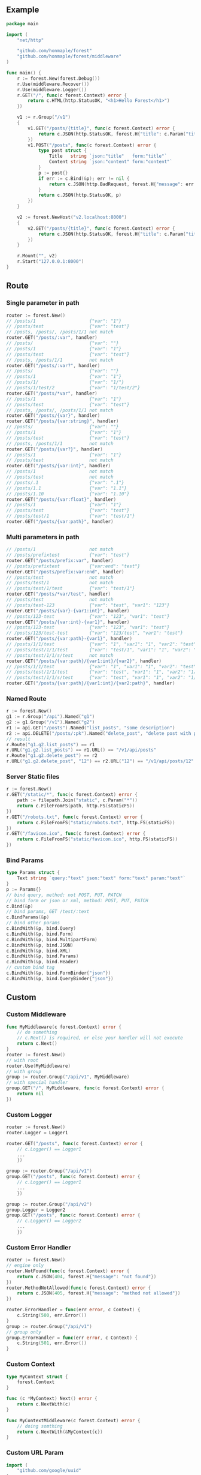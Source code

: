 ** Example
   #+begin_src go
     package main

     import (
         "net/http"

         "github.com/honmaple/forest"
         "github.com/honmaple/forest/middleware"
     )

     func main() {
         r := forest.New(forest.Debug())
         r.Use(middleware.Recover())
         r.Use(middleware.Logger())
         r.GET("/", func(c forest.Context) error {
             return c.HTML(http.StatusOK, "<h1>Hello Forest</h1>")
         })

         v1 := r.Group("/v1")
         {
             v1.GET("/posts/{title}", func(c forest.Context) error {
                 return c.JSON(http.StatusOK, forest.H{"title": c.Param("title")})
             })
             v1.POST("/posts", func(c forest.Context) error {
                 type post struct {
                     Title   string `json:"title"   form:"title"`
                     Content string `json:"content" form:"content"`
                 }
                 p := post{}
                 if err := c.Bind(&p); err != nil {
                     return c.JSON(http.BadRequest, forest.H{"message": err.Error()})
                 }
                 return c.JSON(http.StatusOK, p)
             })
         }

         v2 := forest.NewHost("v2.localhost:8000")
         {
             v2.GET("/posts/{title}", func(c forest.Context) error {
                 return c.JSON(http.StatusOK, forest.H{"title": c.Param("title")})
             })
         }

         r.Mount("", v2)
         r.Start("127.0.0.1:8000")
     }
   #+end_src

** Route

*** Single parameter in path
    #+begin_src go
      router := forest.New()
      // /posts/1                    {"var": "1"}
      // /posts/test                 {"var": "test"}
      // /posts, /posts/, /posts/1/1 not match
      router.GET("/posts/:var", handler)
      // /posts/                     {"var": ""}
      // /posts/1                    {"var": "1"}
      // /posts/test                 {"var": "test"}
      // /posts, /posts/1/1          not match
      router.GET("/posts/:var?", handler)
      // /posts/                     {"var": ""}
      // /posts/1                    {"var": "1"}
      // /posts/1/                   {"var": "1/"}
      // /posts/1/test/2             {"var": "1/test/2"}
      router.GET("/posts/*var", handler)
      // /posts/1                    {"var": "1"}
      // /posts/test                 {"var": "test"}
      // /posts, /posts/, /posts/1/1 not match
      router.GET("/posts/{var}", handler)
      router.GET("/posts/{var:string}", handler)
      // /posts/                     {"var": ""}
      // /posts/1                    {"var": "1"}
      // /posts/test                 {"var": "test"}
      // /posts, /posts/1/1          not match
      router.GET("/posts/{var?}", handler)
      // /posts/1                    {"var": "1"}
      // /posts/test                 not match
      router.GET("/posts/{var:int}", handler)
      // /posts/1                    not match
      // /posts/test                 not match
      // /posts/.1                   {"var": ".1"}
      // /posts/1.1                  {"var": "1.1"}
      // /posts/1.10                 {"var": "1.10"}
      router.GET("/posts/{var:float}", handler)
      // /posts/1                    {"var": "1"}
      // /posts/test                 {"var": "test"}
      // /posts/test/1               {"var": "test/1"}
      router.GET("/posts/{var:path}", handler)
    #+end_src
*** Multi parameters in path
    #+begin_src go
      // /posts/1                    not match
      // /posts/prefixtest           {"var": "test"}
      router.GET("/posts/prefix:var", handler)
      // /posts/prefixtest           {"var:end": "test"}
      router.GET("/posts/prefix:var:end", handler)
      // /posts/test                 not match
      // /posts/test/1               not match
      // /posts/test/1/test          {"var": "test/1"}
      router.GET("/posts/*var/test", handler)
      // /posts/test                 not match
      // /posts/test-123             {"var": "test", "var1": "123"}
      router.GET("/posts/{var}-{var1:int}", handler)
      // /posts/123-test             {"var": "123", "var1": "test"}
      router.GET("/posts/{var:int}-{var1}", handler)
      // /posts/123-test             {"var": "123", "var1": "test"}
      // /posts/123/test-test        {"var": "123/test", "var1": "test"}
      router.GET("/posts/{var:path}-{var1}", handler)
      // /posts/1/1/test             {"var": "1", "var1": "1", "var2": "test"}
      // /posts/test/1/1/test        {"var": "test/1", "var1": "1", "var2": "test"}
      // /posts/test/1/1/s/test      not match
      router.GET("/posts/{var:path}/{var1:int}/{var2}", handler)
      // /posts/1/1/test             {"var": "1", "var1": "1", "var2": "test"}
      // /posts/test/1/1/test        {"var": "test", "var1": "1", "var2": "1/test"}
      // /posts/test/1/1/s/test      {"var": "test", "var1": "1", "var2": "1/s/test"}
      router.GET("/posts/{var:path}/{var1:int}/{var2:path}", handler)
    #+end_src

*** Named Route
    #+begin_src go
      r := forest.New()
      g1 := r.Group("/api").Named("g1")
      g2 := g1.Group("/v1").Named("g2")
      r1 := api.GET("/posts").Named("list_posts", "some description")
      r2 := api.DELETE("/posts/:pk").Named("delete_post", "delete post with pk param")
      // result
      r.Route("g1.g2.list_posts") == r1
      r.URL("g1.g2.list_posts") == r1.URL() == "/v1/api/posts"
      r.Route("g1.g2.delete_post") == r2
      r.URL("g1.g2.delete_post", "12") == r2.URL("12") == "/v1/api/posts/12"
    #+end_src

*** Server Static files
    #+begin_src go
      r := forest.New()
      r.GET("/static/*", func(c forest.Context) error {
          path := filepath.Join("static", c.Param("*"))
          return c.FileFromFS(path, http.FS(staticFS))
      })
      r.GET("/robots.txt", func(c forest.Context) error {
          return c.FileFromFS("static/robots.txt", http.FS(staticFS))
      })
      r.GET("/favicon.ico", func(c forest.Context) error {
          return c.FileFromFS("static/favicon.ico", http.FS(staticFS))
      })
    #+end_src

*** Bind Params
    #+begin_src go
      type Params struct {
          Text string `query:"text" json:"text" form:"text" param:"text"`
      }
      p := Params{}
      // bind query, method: not POST, PUT, PATCH
      // bind form or json or xml, method: POST, PUT, PATCH
      c.Bind(&p)
      // bind params, GET /test/:text
      c.BindParams(&p)
      // bind other params
      c.BindWith(&p, bind.Query)
      c.BindWith(&p, bind.Form)
      c.BindWith(&p, bind.MultipartForm)
      c.BindWith(&p, bind.JSON)
      c.BindWith(&p, bind.XML)
      c.BindWith(&p, bind.Params)
      c.BindWith(&p, bind.Header)
      // custom bind tag
      c.BindWith(&p, bind.FormBinder{"json"})
      c.BindWith(&p, bind.QueryBinder{"json"})
    #+end_src

** Custom
*** Custom Middleware
    #+begin_src go
      func MyMiddleware(c forest.Context) error {
          // do something
          // c.Next() is required, or else your handler will not execute
          return c.Next()
      }
      router := forest.New()
      // with root
      router.Use(MyMiddleware)
      // with group
      group := router.Group("/api/v1", MyMiddleware)
      // with special handler
      group.GET("/", MyMiddleware, func(c forest.Context) error {
          return nil
      })
    #+end_src

*** Custom Logger
    #+begin_src go
      router := forest.New()
      router.Logger = Logger1

      router.GET("/posts", func(c forest.Context) error {
          // c.Logger() == Logger1
          ...
          })

      group := router.Group("/api/v1")
      group.GET("/posts", func(c forest.Context) error {
          // c.Logger() == Logger1
          ...
          })

      group := router.Group("/api/v2")
      group.Logger = Logger2
      group.GET("/posts", func(c forest.Context) error {
          // c.Logger() == Logger2
          ...
          })
    #+end_src

*** Custom Error Handler
    #+begin_src go
      router := forest.New()
      // engine only
      router.NotFound(func(c forest.Context) error {
          return c.JSON(404, forest.H{"message": "not found"})
      })
      router.MethodNotAllowed(func(c forest.Context) error {
          return c.JSON(405, forest.H{"message": "method not allowed"})
      })

      router.ErrorHandler = func(err error, c Context) {
          c.String(500, err.Error())
      }
      group := router.Group("/api/v1")
      // group only
      group.ErrorHandler = func(err error, c Context) {
          c.String(501, err.Error())
      }
    #+end_src

*** Custom Context
    #+begin_src go
      type MyContext struct {
          forest.Context
      }

      func (c *MyContext) Next() error {
          return c.NextWith(c)
      }

      func MyContextMiddleware(c forest.Context) error {
          // doing somthing
          return c.NextWith(&MyContext{c})
      }
    #+end_src

*** Custom URL Param
    #+begin_src go
      import (
          "github.com/google/uuid"
      )

      type UUIDMatcher struct {
      }

      func (s *UUIDMatcher) Name() string {
          return "uuid"
      }

      func (s *UUIDMatcher) Match(path string, index int, next bool) (int, bool) {
          if index > 0 {
              return 0, false
          }
          if len(path) < 18 || (!next && len(path) > 18) {
              return 0, false
          }
          _, err := uuid.Parse(path[:18])
          if err != nil {
              return 0, false
          }
          return 18, true
      }

      func NewUUIDMatcher(pname string, ptype string) forest.Matcher {
          return &UUIDMatcher{}
      }

      forest.RegisterRule("uuid", NewUUIDMatcher)

      router := forest.New()
      router.GET("/api/v1/user/{pk:uuid}", handler)
    #+end_src
